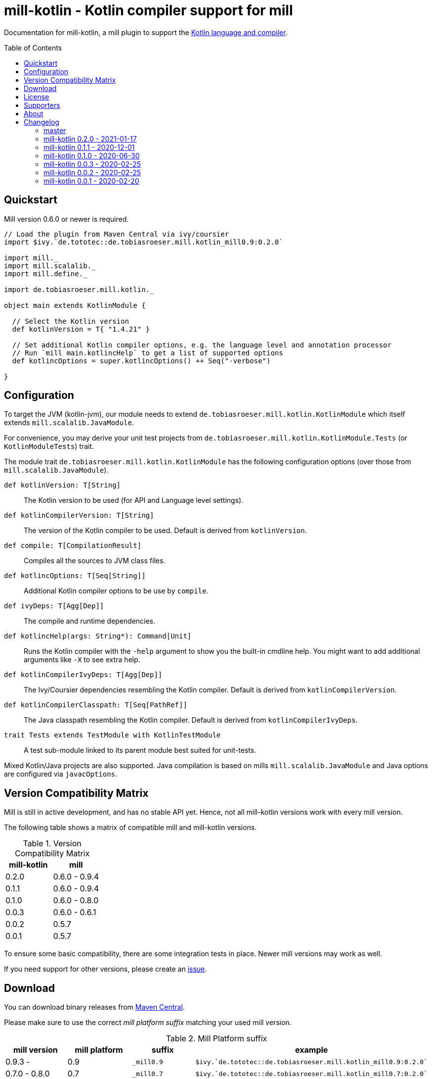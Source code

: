 = mill-kotlin - Kotlin compiler support for mill
:version: 0.2.0
:mill-platform: 0.9
:kotlinVersion: 1.4.21
:projectHome: https://github.com/lefou/mill-kotlin
:min-mill-version: 0.6.0
:toc:
:toc-placement: preamble

ifdef::env-github[]
image:https://github.com/lefou/mill-kotlin/workflows/.github/workflows/build.yml/badge.svg["Build Status (GitHub Actions)", link="https://github.com/lefou/mill-kotlin/actions"]
image:https://codecov.io/gh/lefou/mill-kotlin/branch/main/graph/badge.svg[Test Coverage (Codecov.io), link="https://codecov.io/gh/lefou/mill-kotlin"]
endif::[]

Documentation for mill-kotlin, a mill plugin to support the https://kotlinlang.org/[Kotlin language and compiler].

== Quickstart

Mill version {min-mill-version} or newer is required.

[source,scala,subs="attributes,verbatim"]
----
// Load the plugin from Maven Central via ivy/coursier
import $ivy.`de.tototec::de.tobiasroeser.mill.kotlin_mill{mill-platform}:{version}`

import mill._
import mill.scalalib._
import mill.define._

import de.tobiasroeser.mill.kotlin._

object main extends KotlinModule {

  // Select the Kotlin version
  def kotlinVersion = T{ "{kotlinVersion}" }

  // Set additional Kotlin compiler options, e.g. the language level and annotation processor
  // Run `mill main.kotlincHelp` to get a list of supported options
  def kotlincOptions = super.kotlincOptions() ++ Seq("-verbose")

}
----

== Configuration

To target the JVM (kotlin-jvm), our module needs to extend `de.tobiasroeser.mill.kotlin.KotlinModule` which itself extends `mill.scalalib.JavaModule`.

For convenience, you may derive your unit test projects from `de.tobiasroeser.mill.kotlin.KotlinModule.Tests` (or `KotlinModuleTests`) trait.

The module trait `de.tobiasroeser.mill.kotlin.KotlinModule` has the following configuration options (over those from `mill.scalalib.JavaModule`).

`def kotlinVersion: T[String]`::
  The Kotlin version to be used (for API and Language level settings).

`def kotlinCompilerVersion: T[String]`:: The version of the Kotlin compiler to be used.
  Default is derived from `kotlinVersion`.

`def compile: T[CompilationResult]`::
  Compiles all the sources to JVM class files.

`def kotlincOptions: T[Seq[String]]`::
  Additional Kotlin compiler options to be use by `compile`.

`def ivyDeps: T[Agg[Dep]]`::
  The compile and runtime dependencies.

`def kotlincHelp(args: String*): Command[Unit]`::
  Runs the Kotlin compiler with the `-help` argument to show you the built-in cmdline help.
  You might want to add additional arguments like `-X` to see extra help.

`def kotlinCompilerIvyDeps: T[Agg[Dep]]`::
  The Ivy/Coursier dependencies resembling the Kotlin compiler.
  Default is derived from `kotlinCompilerVersion`.

`def kotlinCompilerClasspath: T[Seq[PathRef]]`::
  The Java classpath resembling the Kotlin compiler.
  Default is derived from `kotlinCompilerIvyDeps`.

`trait Tests extends TestModule with KotlinTestModule`::
  A test sub-module linked to its parent module best suited for unit-tests.

Mixed Kotlin/Java projects are also supported. Java compilation is based on mills `mill.scalalib.JavaModule` and Java options are configured via `javacOptions`.

== Version Compatibility Matrix

Mill is still in active development, and has no stable API yet.
Hence, not all mill-kotlin versions work with every mill version.

The following table shows a matrix of compatible mill and mill-kotlin versions.

.Version Compatibility Matrix
[options="header"]
|===
| mill-kotlin | mill
| 0.2.0 | 0.6.0 - 0.9.4
| 0.1.1 | 0.6.0 - 0.9.4
| 0.1.0 | 0.6.0 - 0.8.0
| 0.0.3 | 0.6.0 - 0.6.1
| 0.0.2 | 0.5.7
| 0.0.1 | 0.5.7
|===

To ensure some basic compatibility, there are some integration tests in place.
Newer mill versions may work as well.

If you need support for other versions, please create an {projectHome}/issues[issue].

== Download

You can download binary releases from https://search.maven.org/artifact/de.tototec/de.tobiasroeser.mill.kotlin_mill{mill-platform}_2.13[Maven Central].

Please make sure to use the correct _mill platform suffix_ matching your used mill version.

.Mill Platform suffix
[options="header"]
|===
| mill version  | mill platform | suffix | example
| 0.9.3 -       | 0.9 | `_mill0.9` | ```$ivy.`de.tototec::de.tobiasroeser.mill.kotlin_mill0.9:{version}````
| 0.7.0 - 0.8.0 | 0.7 | `_mill0.7` | ```$ivy.`de.tototec::de.tobiasroeser.mill.kotlin_mill0.7:{version}````
| 0.6.0 - 0.6.3 | 0.6 | `_mill0.6` | ```$ivy.`de.tototec::de.tobiasroeser.mill.kotlin_mill0.6:{version}````
|===


== License

This project is published under the terms of the https://www.apache.org/licenses/LICENSE-2.0[Apache License, version 2]

== Supporters

Thanks to https://iba-cg.de/[iba Consulting Gesellschaft mbH & Co KG] for the initial development support.

== About

Mill::
  https://github.com/lihaoyi/mill[Mill] is a Scala-based open source build tool.
  In my opinion the best build tool for the JVM.
  It is fast, reliable and easy to understand.

Me::
+
--
I am https://github.com/lefou/[Tobias Roeser], a professional software developer who loves to create and use open source tools.
I'm actively developing and maintaining mill as well as https://github.com/lefou?utf8=%E2%9C%93&tab=repositories&q=topic%3Amill&type=&language=[several mill plugins].

If you like my work, please star it on GitHub. You can also support me via https://github.com/sponsors/lefou[GitHub Sponsors].
--

Contributing::
  If you found a bug or have a feature request, please open a {projectHome}/issues[new issue on GitHub].
  I also accept {projectHome}/pulls[pull requests on GitHub].

== Changelog

=== master
:version: after-0.2.0
:prev-version: 0.2.0
:github-milestone: 4

_See
ifeval::["{github-milestone}" != ""]
https://github.com/lefou/mill-kotlin/milestone/{github-milestone}?closed=1[milstone {version}]
and the
endif::[]
https://github.com/lefou/mill-kotlin/compare/{prev-version}\...{version}[list of commits]_


=== mill-kotlin 0.2.0 - 2021-01-17
:version: 0.2.0
:prev-version: 0.1.1
:github-milestone:

* Overall fixes and improvements
* Enhanced integration test setup to detect Kotlin version differences
* Proper support for Kotlin 1.3 and 1.4
* Limited support for older Kotlin 1.0, 1.1 and 1.2
+
_These versions may work for you, but I haven't found a stable integration test setup that works reliable for all these Kotlin releases on different platforms and different Java versions.
 If you know what you're doing, all integration points are configurable, so these versions should work after same tweaking.
 Feedback and pull requests are highly appreciated._

_See
ifeval::["{github-milestone}" != ""]
https://github.com/lefou/mill-kotlin/milestone/{github-milestone}?closed=1[milstone {version}]
and the
endif::[]
https://github.com/lefou/mill-kotlin/compare/{prev-version}\...{version}[list of commits]_

=== mill-kotlin 0.1.1 - 2020-12-01
:version: 0.1.1
:prev-version: 0.1.0
:github-milestone: 3

* Support for mill API 0.9.3
* Introduced artifact suffix indicating the mill platform (e.g. `mill0.9`)

_See
ifeval::["{github-milestone}" != ""]
https://github.com/lefou/mill-kotlin/milestone/{github-milestone}?closed=1[milstone {version}]
and the
endif::[]
https://github.com/lefou/mill-kotlin/compare/{prev-version}\...{version}[list of commits]_

=== mill-kotlin 0.1.0 - 2020-06-30
:version: 0.1.0
:prev-version: 0.0.3
:github-milestone: 2

* Cross publish for Mill APi 0.6 and 0.7, also Scala 2.12 and Scala 2.13.

_See
ifeval::["{github-milestone}" != ""]
https://github.com/lefou/mill-kotlin/milestone/{github-milestone}?closed=1[milstone {version}]
and the
endif::[]
https://github.com/lefou/mill-kotlin/compare/{prev-version}\...{version}[list of commits]_


=== mill-kotlin 0.0.3 - 2020-02-25
:version: 0.0.3
:prev-version: 0.0.2
:github-milestone:

* Updated Mill API to 0.6.0

_See
ifeval::["{github-milestone}" != ""]
https://github.com/lefou/mill-kotlin/milestone/{github-milestone}?closed=1[milstone {version}]
and the
endif::[]
https://github.com/lefou/mill-kotlin/compare/{prev-version}\...{version}[list of commits]_


=== mill-kotlin 0.0.2 - 2020-02-25
:version: 0.0.2
:prev-version: 0.0.1
:github-milestone: 1

* Fixed non-functional `kotlincHelp` target

_See
ifeval::["{github-milestone}" != ""]
https://github.com/lefou/mill-kotlin/milestone/{github-milestone}?closed=1[milstone {version}]
and the
endif::[]
https://github.com/lefou/mill-kotlin/compare/{prev-version}\...{version}[list of commits]_

=== mill-kotlin 0.0.1 - 2020-02-20
:version: 0.0.1
:prev-version: 6756a7323d020eabedf9a9cd70f54c61fe30472a
:github-milestone:

* Initial release

_See
ifeval::["{github-milestone}" != ""]
https://github.com/lefou/mill-kotlin/milestone/{github-milestone}?closed=1[milstone {version}]
and the
endif::[]
https://github.com/lefou/mill-kotlin/compare/{prev-version}\...{version}[list of commits]_
